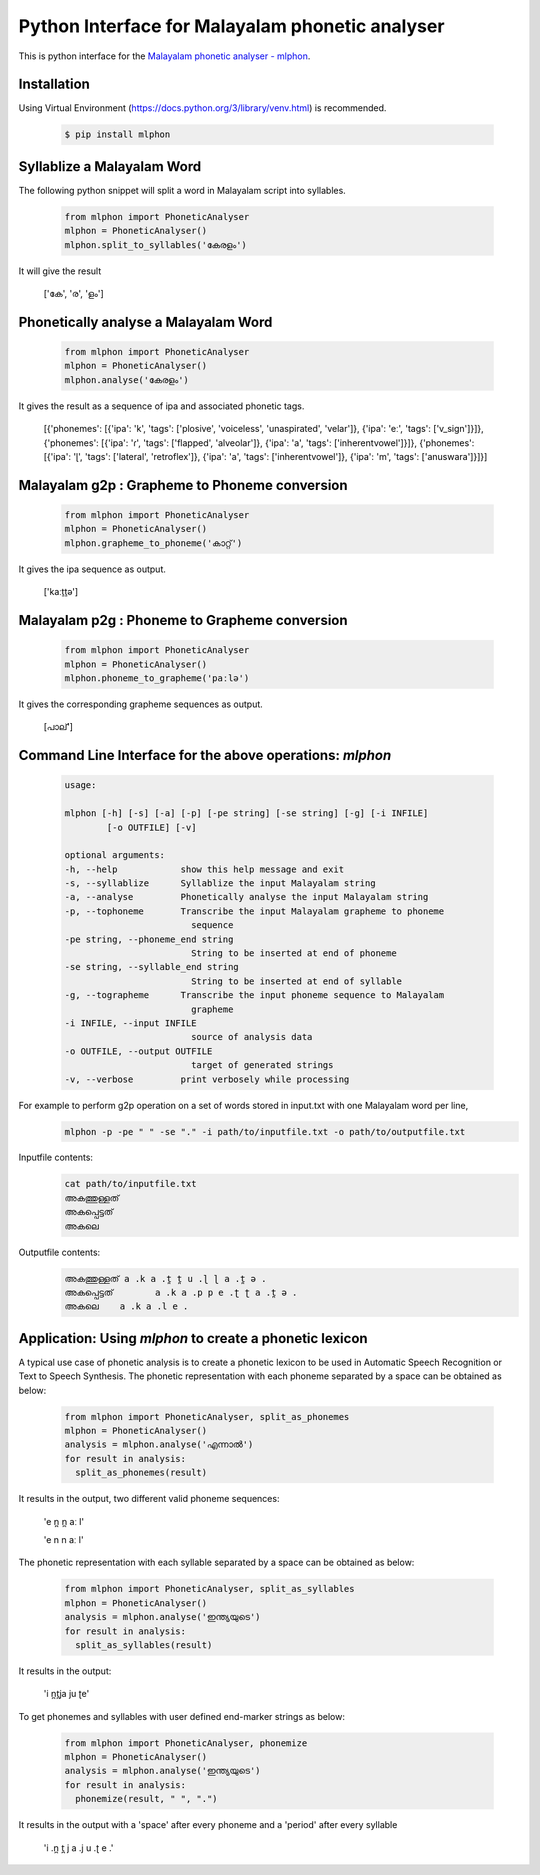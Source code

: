 Python Interface for Malayalam phonetic analyser
==================================================
.. image:: https://img.shields.io/pypi/v/mlphon.svg
    :target: https://pypi.python.org/pypi/mlphon
    :alt: PyPI Version

This is python interface for the `Malayalam phonetic analyser - mlphon`_.

Installation
------------

Using Virtual Environment (https://docs.python.org/3/library/venv.html) is recommended. 

  .. code-block:: console

    $ pip install mlphon


Syllablize a Malayalam Word
---------------------------

The following python snippet will split a word in Malayalam script into syllables.

  .. code-block:: python

    from mlphon import PhoneticAnalyser
    mlphon = PhoneticAnalyser()
    mlphon.split_to_syllables('കേരളം')

It will give the result

    ['കേ', 'ര', 'ളം']

Phonetically analyse a Malayalam Word
-------------------------------------

  .. code-block:: python

    from mlphon import PhoneticAnalyser
    mlphon = PhoneticAnalyser()
    mlphon.analyse('കേരളം')

It gives the result as a sequence of ipa and associated phonetic tags.

    [{'phonemes': [{'ipa': 'k', 'tags': ['plosive', 'voiceless', 'unaspirated', 'velar']}, {'ipa': 'eː', 'tags': ['v_sign']}]}, {'phonemes': [{'ipa': 'ɾ', 'tags': ['flapped', 'alveolar']}, {'ipa': 'a', 'tags': ['inherentvowel']}]}, {'phonemes': [{'ipa': 'ɭ', 'tags': ['lateral', 'retroflex']}, {'ipa': 'a', 'tags': ['inherentvowel']}, {'ipa': 'm', 'tags': ['anuswara']}]}]

Malayalam g2p : Grapheme to Phoneme conversion
----------------------------------------------

  .. code-block:: python

    from mlphon import PhoneticAnalyser
    mlphon = PhoneticAnalyser()
    mlphon.grapheme_to_phoneme('കാറ്റ്')

It gives the ipa sequence as output.

    ['kaːṯṯə']

Malayalam p2g : Phoneme to Grapheme conversion
----------------------------------------------
  .. code-block:: python

    from mlphon import PhoneticAnalyser
    mlphon = PhoneticAnalyser()
    mlphon.phoneme_to_grapheme('paːlə')

It gives the corresponding grapheme sequences as output.

    [പാല്']


Command Line Interface for the above operations: `mlphon`
----------------------------------------------------------
  .. code-block:: console

    usage:
    
    mlphon [-h] [-s] [-a] [-p] [-pe string] [-se string] [-g] [-i INFILE]
            [-o OUTFILE] [-v]

    optional arguments:
    -h, --help            show this help message and exit
    -s, --syllablize      Syllablize the input Malayalam string
    -a, --analyse         Phonetically analyse the input Malayalam string
    -p, --tophoneme       Transcribe the input Malayalam grapheme to phoneme
                            sequence
    -pe string, --phoneme_end string
                            String to be inserted at end of phoneme
    -se string, --syllable_end string
                            String to be inserted at end of syllable
    -g, --tographeme      Transcribe the input phoneme sequence to Malayalam
                            grapheme
    -i INFILE, --input INFILE
                            source of analysis data
    -o OUTFILE, --output OUTFILE
                            target of generated strings
    -v, --verbose         print verbosely while processing

For example to perform g2p operation on a set of words stored in input.txt with one Malayalam word per line,
  .. code-block:: console

    mlphon -p -pe " " -se "." -i path/to/inputfile.txt -o path/to/outputfile.txt

Inputfile contents:
  .. code-block:: console

    cat path/to/inputfile.txt
    അകത്തുള്ളത്
    അകപ്പെട്ടത്
    അകലെ

Outputfile contents:
  .. code-block:: console

	അകത്തുള്ളത് a .k a .t̪ t̪ u .ɭ ɭ a .t̪ ə .
	അകപ്പെട്ടത്        a .k a .p p e .ʈ ʈ a .t̪ ə .
	അകലെ    a .k a .l e .

Application: Using `mlphon` to create a phonetic lexicon
--------------------------------------------------------
A typical use case of phonetic analysis is to create a phonetic lexicon to be used in Automatic Speech Recognition or Text to Speech Synthesis. The phonetic representation with each phoneme separated by a space can be obtained as below:

  .. code-block:: python

    from mlphon import PhoneticAnalyser, split_as_phonemes
    mlphon = PhoneticAnalyser()
    analysis = mlphon.analyse('എന്നാൽ')
    for result in analysis:
      split_as_phonemes(result)

It results in the output, two different valid phoneme sequences:

    'e n̪ n̪ aː l'
    
    'e n n aː l'

The phonetic representation with each syllable separated by a space can be obtained as below:

  .. code-block:: python

    from mlphon import PhoneticAnalyser, split_as_syllables
    mlphon = PhoneticAnalyser()
    analysis = mlphon.analyse('ഇന്ത്യയുടെ')
    for result in analysis:
      split_as_syllables(result)

It results in the output:

    'i n̪t̪ja ju ʈe'

To get phonemes and syllables with user defined end-marker strings as below:

    .. code-block:: python
  
      from mlphon import PhoneticAnalyser, phonemize
      mlphon = PhoneticAnalyser()
      analysis = mlphon.analyse('ഇന്ത്യയുടെ')
      for result in analysis:
        phonemize(result, " ", ".")
  
It results in the output with a 'space' after every phoneme and a 'period' after every syllable
  
      'i .n̪ t̪ j a .j u .ʈ e .'



.. _`Malayalam Phonetic Analyser - mlphon`: https://gitlab.com/smc/mlphon
.. _`venv`: https://docs.python.org/3/library/venv.html
